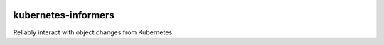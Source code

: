 .. image:: https://circleci.com/gh/yuvipanda/kubernetes-informers.svg?style=shield
   :target: https://circleci.com/gh/yuvipanda/kubernetes-informers
.. image:: https://codecov.io/gh/yuvipanda/kubernetes-informers/branch/master/graph/badge.svg
   :target: https://codecov.io/gh/yuvipanda/kubernetes-informers


====================
kubernetes-informers
====================

Reliably interact with object changes from Kubernetes
